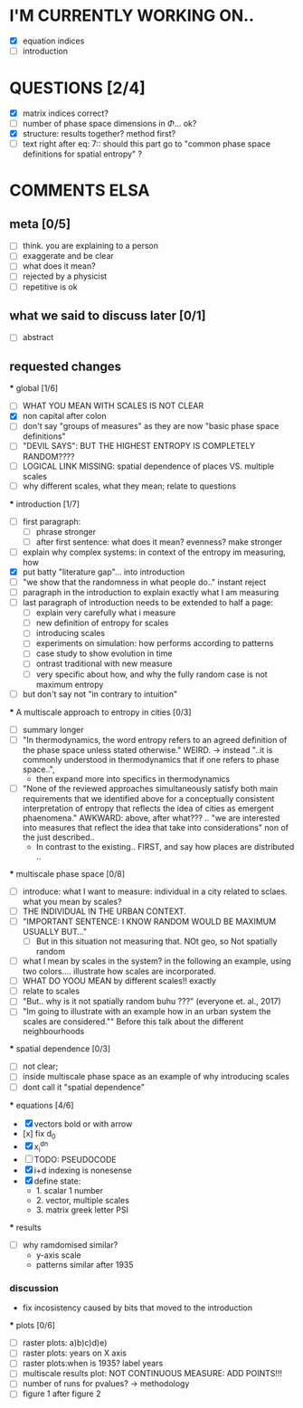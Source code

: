 * I'M CURRENTLY WORKING ON..
  - [X]  equation indices
  - [ ]  introduction 



* QUESTIONS [2/4]

  - [X] matrix indices correct?
  - [ ] number of phase space dimensions in \Phi{...} ok?
  - [X] structure: results together? method first?
  - [ ] text right after eq: 7:: should this part go to "common phase space definitions for spatial entropy" ?


* COMMENTS ELSA

** meta [0/5]
  - [ ] think. you are explaining to a person
  - [ ] exaggerate and be clear
  - [ ] what does it mean? 
  - [ ] rejected by a physicist 
  - [ ] repetitive is ok

** what we said to discuss later [0/1]
 - [ ] abstract


** requested changes

  *** global [1/6]
    - [ ] WHAT YOU MEAN WITH SCALES IS NOT CLEAR 
    - [X] non capital after colon
    - [ ] don't say "groups of measures" as they are now "basic phase space definitions" 
    - [ ] "DEVIL SAYS": BUT THE HIGHEST ENTROPY IS COMPLETELY RANDOM????
    - [ ] LOGICAL LINK MISSING: spatial dependence of places VS. multiple scales
    - [ ] why different scales, what they mean; relate to questions

  *** introduction [1/7]
    - [ ] first paragraph:
      - [ ] phrase stronger
      - [ ] after first sentence: what does it mean? evenness? make stronger
    - [ ] explain why complex systems: in context of the entropy im measuring, how
    - [X] put batty "literature gap"... into introduction
    - [ ] "we show that the randomness in what people do.." instant reject
    - [ ] paragraph in the introduction to explain exactly what I am measuring
    - [ ] last paragraph of introduction needs to be extended to half a page:
      - [ ] explain very carefully what i measure
      - [ ] new definition of entropy for scales
      - [ ] introducing scales
      - [ ] experiments on simulation: how performs according to patterns
      - [ ] case study to show evolution in time
      - [ ] ontrast traditional with new measure
      - [ ] very specific about how, and why the fully random case is not maximum entropy
    - [ ] but don't say not "in contrary to intuition" 

  *** A multiscale approach to entropy in cities [0/3]

    - [ ] summary longer
    - [ ] "In thermodynamics, the word entropy refers to an agreed definition of the phase space unless stated otherwise." WEIRD. 
       -> instead "..it is commonly understood in thermodynamics that if one refers to phase space..",
       - then expand more into specifics in thermodynamics 

    - [ ] "None of the reviewed approaches simultaneously satisfy both main requirements that we identified above for a conceptually consistent interpretation of entropy that reflects the idea of cities as emergent phaenomena." AWKWARD: above, after what??? .. "we are interested into measures that reflect the idea that take into considerations" non of the just described..
      - In contrast to the existing.. FIRST, and say how places are distributed ..

  *** multiscale phase space [0/8]
    - [ ] introduce: what I want to measure: individual in a city related to sclaes. what you mean by scales?
    - [ ] THE INDIVIDUAL IN THE URBAN CONTEXT. 
    - [ ] "IMPORTANT SENTENCE: I KNOW RANDOM WOULD BE MAXIMUM USUALLY BUT..."  
      - [ ] But in this situation not measuring that. NOt geo, so Not spatially random
    - [ ] what I mean by scales in the system? in the following an example, using two colors.... illustrate how scales are incorporated.
    - [ ] WHAT DO YOOU MEAN by different scales!! exactly
    - [ ] relate to scales
    - [ ] "But.. why is it not spatially random buhu ???" (everyone et. al., 2017)
    -  [ ] "Im going to illustrate with an example how in an urban system the scales are considered."" Before this talk about the different neighbourhoods


  *** spatial dependence [0/3]
    - [ ] not clear;
    - [ ] inside multiscale phase space as an example of why introducing scales
    - [ ] dont call it "spatial dependence" 

  *** equations [4/6]
    - [X] vectors bold or with arrow
    - [x] fix d_0
    - [X] x_i^{dn}
    - [ ] TODO: PSEUDOCODE
    - [X] i+d indexing is nonesense
    - [X] define state: 
      -  1. scalar 1 number
      - 2. vector, multiple scales
      - 3. matrix  greek letter PSI




  *** results
    -  [ ] why ramdomised similar?
      - y-axis scale
      - patterns similar after 1935

*** discussion
  - fix incosistency caused by bits that moved to the introduction


  *** plots [0/6]
    - [ ] raster plots: a)b)c)d)e)
    - [ ] raster plots: years on X axis
    - [ ] raster plots:when is 1935? label years
    - [ ] multiscale results plot: NOT CONTINUOUS MEASURE: ADD POINTS!!!
    - [ ] number of runs for pvalues? -> methodology
    - [ ] figure 1 after figure 2

















